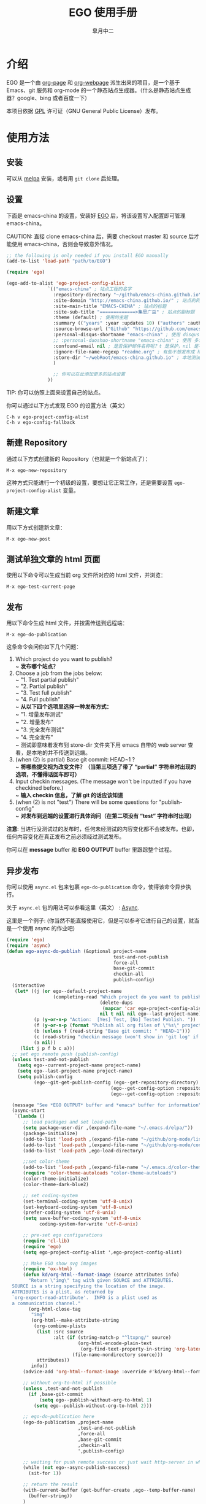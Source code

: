 #+title: EGO 使用手册
#+author: 皐月中二
#+email: kuangdash@163.com

#+URI:     /
#+LANGUAGE:    zh-CN
#+OPTIONS:     H:4 num:nil toc:t \n:nil @:t ::t |:t ^:nil -:t f:t *:t <:t
#+DESCRIPTION:  EGO Manual

* 介绍
EGO 是一个由 [[https://github.com/kelvinh/org-page][org-page]] 和 [[https://github.com/tumashu/org-webpage][org-webpage]] 派生出来的项目，是一个基于 Emacs、git 服务和 org-mode 的一个静态站点生成器。（什么是静态站点生成器？google、bing 或者百度一下）

本项目依据 [[http://www.gnu.org/licenses/gpl.html][GPL]] 许可证（GNU General Public License）发布。

* 使用方法

** 安装
可以从 [[http://melpa.milkbox.net/][melpa]] 安装，或者用 =git clone= 后处理。

** 设置

下面是 emacs-china 的设置，安装好 [[https://github.com/emacs-china/EGO][EGO]] 后，将该设置写入配置即可管理 emacs-china。

CAUTION: 直接 clone emacs-china 后，需要 checkout master 和 source 后才能使用 emacs-china，否则会导致意外情况。

#+BEGIN_SRC emacs-lisp
  ;; the following is only needed if you install EGO manually
  (add-to-list 'load-path "path/to/EGO")

  (require 'ego)

  (ego-add-to-alist 'ego-project-config-alist
                 `(("emacs-china" ; 站点工程的名字
                   :repository-directory "~/github/emacs-china.github.io" ; 站点的本地目录
                   :site-domain "http://emacs-china.github.io/" ; 站点的网址
                   :site-main-title "EMACS-CHINA" ; 站点的标题
                   :site-sub-title "=============>集思广益" ; 站点的副标题
                   :theme (default) ; 使用的主题
                   :summary (("years" :year :updates 10) ("authors" :authors) ("tags" :tags)) ; 导航栏的设置，有 category 和 summary 两种
                   :source-browse-url ("Github" "https://github.com/emacs-china") ; 你的工程源代码所在的位置
                   :personal-disqus-shortname "emacs-china" ; 使用 disqus 评论功能的话，它的短名称
                   ;; :personal-duoshuo-shortname "emacs-china" ; 使用 多说 评论功能的话，它的短名称(由于多说已经关闭，这里就此废置)
                   :confound-email nil ; 是否保护邮件名称呢？t 是保护，nil 是不保护，默认是保护
                   :ignore-file-name-regexp "readme.org" ; 有些不想发布成 html 的 org 文件（但是又想被导入 git 进行管理），可以用这种正则表达的方式排除
                   :store-dir "~/webRoot/emacs-china.github.io" ; 本地测试的目录
                   )

                   ;; 你可以在此添加更多的站点设置
                 ))
#+END_SRC

TIP: 你可以仿照上面来设置自己的站点。

你可以通过以下方式发现 EGO 的设置方法（英文）

#+BEGIN_EXAMPLE
C-h v ego-project-config-alist
C-h v ego-config-fallback
#+END_EXAMPLE

** 新建 Repository
通过以下方式创建新的 Repository（也就是一个新站点了）：

#+BEGIN_EXAMPLE
M-x ego-new-repository
#+END_EXAMPLE

这种方式只能进行一个初级的设置，要想让它正常工作，还是需要设置 =ego-project-config-alist= 变量。

** 新建文章
用以下方式创建新文章：

#+BEGIN_EXAMPLE
M-x ego-new-post
#+END_EXAMPLE

** 测试单独文章的 html 页面
使用以下命令可以生成当前 org 文件所对应的 html 文件，并浏览：

#+BEGIN_EXAMPLE
M-x ego-test-current-page
#+END_EXAMPLE

** 发布
用以下命令生成 html 文件，并按需传送到远程端：

#+BEGIN_EXAMPLE
M-x ego-do-publication
#+END_EXAMPLE

这条命令会问你如下几个问题：
1) Which project do you want to publish? \\
   ~ *发布哪个站点？*
2) Choose a job from the jobs below: \\
   ~ "1. Test partial publish" \\
   ~ "2. Partial publish" \\
   ~ "3. Test full publish" \\
   ~ "4. Full publish" \\
   ~ *从以下四个选项里选择一种发布方式：* \\
   ~ "1. 增量发布测试" \\
   ~ "2. 增量发布" \\
   ~ "3. 完全发布测试" \\
   ~ "4. 完全发布" \\
   ~ 测试即意味着发布到 store-dir 文件夹下用 emacs 自带的 web server 查看，是本地的并不传送到远端。
3) (when (2) is partial) Base git commit: HEAD~1 ? \\
   ~ *将哪些提交视为改变文件？（当第三项选了带了 “partial” 字符串时出现的选项，不懂得话回车即可）*
4) Input checkin messages. (The message won't be inputted if you have checkined before.) \\
   ~ *输入 checkin 信息，了解 git 的话应该知道*
5) (when (2) is not "test") There will be some questions for "publish-config" \\
   ~ *对发布到远端的设置进行具体询问（在第二项没有 “test” 字符串时出现）*

*注意*: 当进行没测试过的发布时，任何未经测试的内容变化都不会被发布。也即，任何内容变化在真正发布之前必须经过测试发布。

你可以在 *message* buffer 和 *EGO OUTPUT* buffer 里跟踪整个过程。

** 异步发布
你可以使用 =async.el= 包来包裹 =ego-do-publication= 命令，使得该命令异步执行。

关于 =async.el= 包的用法可以参看这里（英文） : [[https://github.com/jwiegley/emacs-async][Async]].

这里是一个例子: (你当然不能直接使用它，但是可以参考它进行自己的设置，就当是一个使用 async 的作业吧)

#+BEGIN_SRC emacs-lisp
  (require 'ego)
  (require 'async)
  (defun ego-async-do-publish (&optional project-name
                                         test-and-not-publish
                                         force-all
                                         base-git-commit
                                         checkin-all
                                         publish-config)
    (interactive
     (let* ((j (or ego--default-project-name
                   (completing-read "Which project do you want to publish? "
                                    (delete-dups
                                     (mapcar 'car ego-project-config-alist))
                                    nil t nil nil ego--last-project-name)))
            (p (y-or-n-p "Action:  [Yes] Test, [No] Tested Publish. "))
            (f (y-or-n-p (format "Publish all org files of \"%s\" project? " j)))
            (b (unless f (read-string "Base git commit: " "HEAD~1")))
            (c (read-string "checkin message (won't show in 'git log' if you have committed all): "))
            (a nil))
       (list j p f b c a)))
    ;; set ego remote push (publish-config)
    (unless test-and-not-publish
      (setq ego--current-project-name project-name)
      (setq ego--last-project-name project-name)
      (setq publish-config
            (ego--git-get-publish-config (ego--get-repository-directory)
                                        (ego--get-config-option :repository-org-branch)
                                        (ego--get-config-option :repository-html-branch))))

    (message "See *EGO OUTPUT* buffer and *emacs* buffer for information")
    (async-start
     `(lambda ()
        ;; load packages and set load-path
        (setq package-user-dir ,(expand-file-name "~/.emacs.d/elpa/"))
        (package-initialize)
        (add-to-list 'load-path ,(expand-file-name "~/github/org-mode/lisp"))
        (add-to-list 'load-path ,(expand-file-name "~/github/org-mode/contrib/lisp" t))
        (add-to-list 'load-path ,ego-load-directory)

        ;;set color-theme
        (add-to-list 'load-path ,(expand-file-name "~/.emacs.d/color-theme-6.6.0"))
        (require 'color-theme-autoloads "color-theme-autoloads")
        (color-theme-initialize)
        (color-theme-dark-blue2)

        ;; set coding-system
        (set-terminal-coding-system 'utf-8-unix)
        (set-keyboard-coding-system 'utf-8-unix)
        (prefer-coding-system 'utf-8-unix)
        (setq save-buffer-coding-system 'utf-8-unix
              coding-system-for-write 'utf-8-unix)

        ;; pre-set ego configurations
        (require 'cl-lib)
        (require 'ego)
        (setq ego-project-config-alist ',ego-project-config-alist)

        ;; Make EGO show svg images
        (require 'ox-html)
        (defun kd/org-html--format-image (source attributes info)
          "Return \"img\" tag with given SOURCE and ATTRIBUTES.
    SOURCE is a string specifying the location of the image.
    ATTRIBUTES is a plist, as returned by
    `org-export-read-attribute'.  INFO is a plist used as
    a communication channel."
          (org-html-close-tag
           "img"
           (org-html--make-attribute-string
            (org-combine-plists
             (list :src source
                   :alt (if (string-match-p "^ltxpng/" source)
                            (org-html-encode-plain-text
                             (org-find-text-property-in-string 'org-latex-src source))
                          (file-name-nondirectory source)))
             attributes))
           info))
        (advice-add 'org-html--format-image :override #'kd/org-html--format-image)

        ;; without org-to-html if possible
        (unless ,test-and-not-publish
          (if ,base-git-commit
              (setq ego--publish-without-org-to-html 1)
            (setq ego--publish-without-org-to-html 2)))

        ;; ego-do-publication here
        (ego-do-publication ,project-name
                            ,test-and-not-publish
                            ,force-all
                            ,base-git-commit
                            ,checkin-all
                            ',publish-config)

        ;; waiting for push remote success or just wait http-server in which case you have to close *emacs* buffer manually
        (while (not ego--async-publish-success)
          (sit-for 1))

        ;; return the result
        (with-current-buffer (get-buffer-create ,ego--temp-buffer-name)
          (buffer-string))
        )
     `(lambda (result)
        (with-current-buffer (get-buffer-create ego--temp-buffer-name)
          (insert (format "*EGO output* should be :\n %s \nego-async-do-publish done!" result))))))
#+END_SRC

你可以在 *emacs* buffer 和 *EGO OUTPUT* buffer 里跟踪整个过程。

* 注意事项
EGO 只支持 emacs 24.5 及以后的版本。

在我最新编译的 emacs-25 里，发现如果用 dired 打开了 repository 里面一些目录，这时 EGO 自带的 git change branch 无法正确地切换 branch。造成 repository 里文件混乱。

解决办法：关闭那些被打开的 repository 内部目录的 buffer。（repository 这个目录倒是没什么关系。）

* 一些特点
EGO 还支持 “主题继承”，能让多站点管理时的主题修改轻松很多。这里只点一下要点：

#+BEGIN_SRC emacs-lisp
  :theme (haru emacs_love)
#+END_SRC

=haru= 是在 =emacs_love= 上修改的主题。实际上 =:theme= 对应的括号里可以有很多主题，形成一个主题链（越开头越优先）。

* 一些缺点
假若要删除发布后的 html 文件，只能用 git 跳转到 html 所在分支，进行手动删除后，将该分支提交到服务器端。

也即是说，删除发布后的 html 文件比较麻烦。（使用传统的 git 操作模式）

* FAQ
** 为什么没有发布那些包含中文的 org 文件？
请在 repo 目录下手工执行 src_sh{git ls-tree -r --name-only HEAD}, 若发现所有的中文都显示成乱码，那么请执行
#+BEGIN_SRC sh
  git config --global core.quotepath false
#+END_SRC
之后，再重新发布。

* 待完成事项
目前只有一个 default 主题，试试看能否公开招募到新主题，然后维护一个主题的超链接列表。

如有问题请移步 [[https://github.com/emacs-china/EGO/issues][Issues]] 提问
